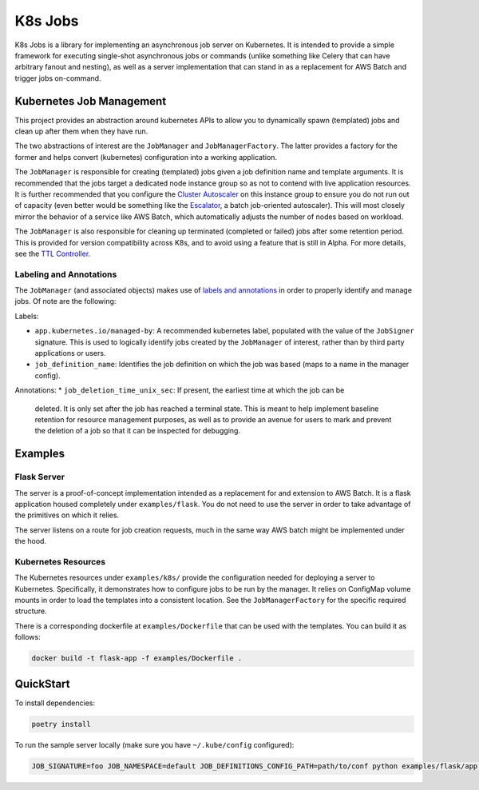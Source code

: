 K8s Jobs
=========

.. image:: https://badge.fury.io/py/k8s-jobs.svg
    :target: https://badge.fury.io/py/k8s-jobs
.. image:: https://travis-ci.com/danieltahara/k8s-jobs.svg?token=cZTmQ2jMoLFe6Ve33X6M&branch=master

K8s Jobs is a library for implementing an asynchronous job server on Kubernetes. It is
intended to provide a simple framework for executing single-shot asynchronous jobs or
commands (unlike something like Celery that can have arbitrary fanout and nesting), as
well as a server implementation that can stand in as a replacement for AWS Batch and
trigger jobs on-command.

Kubernetes Job Management
-------------------------

This project provides an abstraction around kubernetes APIs to allow you to dynamically
spawn (templated) jobs and clean up after them when they have run.

The two abstractions of interest are the ``JobManager`` and ``JobManagerFactory``. The
latter provides a factory for the former and helps convert (kubernetes) configuration
into a working application.

The ``JobManager`` is responsible for creating (templated) jobs given a job definition
name and template arguments. It is recommended that the jobs target a dedicated node
instance group so as not to contend with live application resources. It is further
recommended that you configure the `Cluster Autoscaler
<https://github.com/kubernetes/autoscaler/tree/master/cluster-autoscaler>`_ on this
instance group to ensure you do not run out of capacity (even better would be something
like the `Escalator <https://github.com/atlassian/escalator>`_, a batch job-oriented
autoscaler). This will most closely mirror the behavior of a service like AWS Batch,
which automatically adjusts the number of nodes based on workload.

The ``JobManager`` is also responsible for cleaning up terminated (completed or failed)
jobs after some retention period. This is provided for version compatibility across K8s,
and to avoid using a feature that is still in Alpha. For more details, see the `TTL
Controller
<https://kubernetes.io/docs/concepts/workloads/controllers/ttlafterfinished/>`_.

Labeling and Annotations
++++++++++++++++++++++++

The ``JobManager`` (and associated objects) makes use of `labels and annotations
<https://kubernetes.io/docs/concepts/overview/working-with-objects/annotations/>`_ in
order to properly identify and manage jobs. Of note are the following:

Labels:

* ``app.kubernetes.io/managed-by``: A recommended kubernetes label, populated with the
  value of the ``JobSigner`` signature. This is used to logically identify jobs created
  by the ``JobManager`` of interest, rather than by third party applications or users.
* ``job_definition_name``: Identifies the job definition on which the job was based
  (maps to a name in the manager config).

Annotations:
* ``job_deletion_time_unix_sec``: If present, the earliest time at which the job can be
  deleted. It is only set after the job has reached a terminal state. This is meant to
  help implement baseline retention for resource management purposes, as well as to
  provide an avenue for users to mark and prevent the deletion of a job so that it can
  be inspected for debugging.

Examples
--------

Flask Server
++++++++++++

The server is a proof-of-concept implementation intended as a replacement for and
extension to AWS Batch. It is a flask application housed completely under
``examples/flask``. You do not need to use the server in order to take advantage of the
primitives on which it relies.

The server listens on a route for job creation requests, much in the same way AWS batch
might be implemented under the hood.

Kubernetes Resources
++++++++++++++++++++

The Kubernetes resources under ``examples/k8s/`` provide the configuration needed for
deploying a server to Kubernetes. Specifically, it demonstrates how to configure jobs to
be run by the manager.  It relies on ConfigMap volume mounts in order to load the
templates into a consistent location. See the ``JobManagerFactory`` for the specific
required structure.

There is a corresponding dockerfile at ``examples/Dockerfile`` that can be used with the
templates. You can build it as follows:

.. code::

   docker build -t flask-app -f examples/Dockerfile .

QuickStart
----------

To install dependencies:

.. code:: bash

  poetry install

To run the sample server locally (make sure you have ``~/.kube/config`` configured):

.. code:: bash

  JOB_SIGNATURE=foo JOB_NAMESPACE=default JOB_DEFINITIONS_CONFIG_PATH=path/to/conf python examples/flask/app.py
